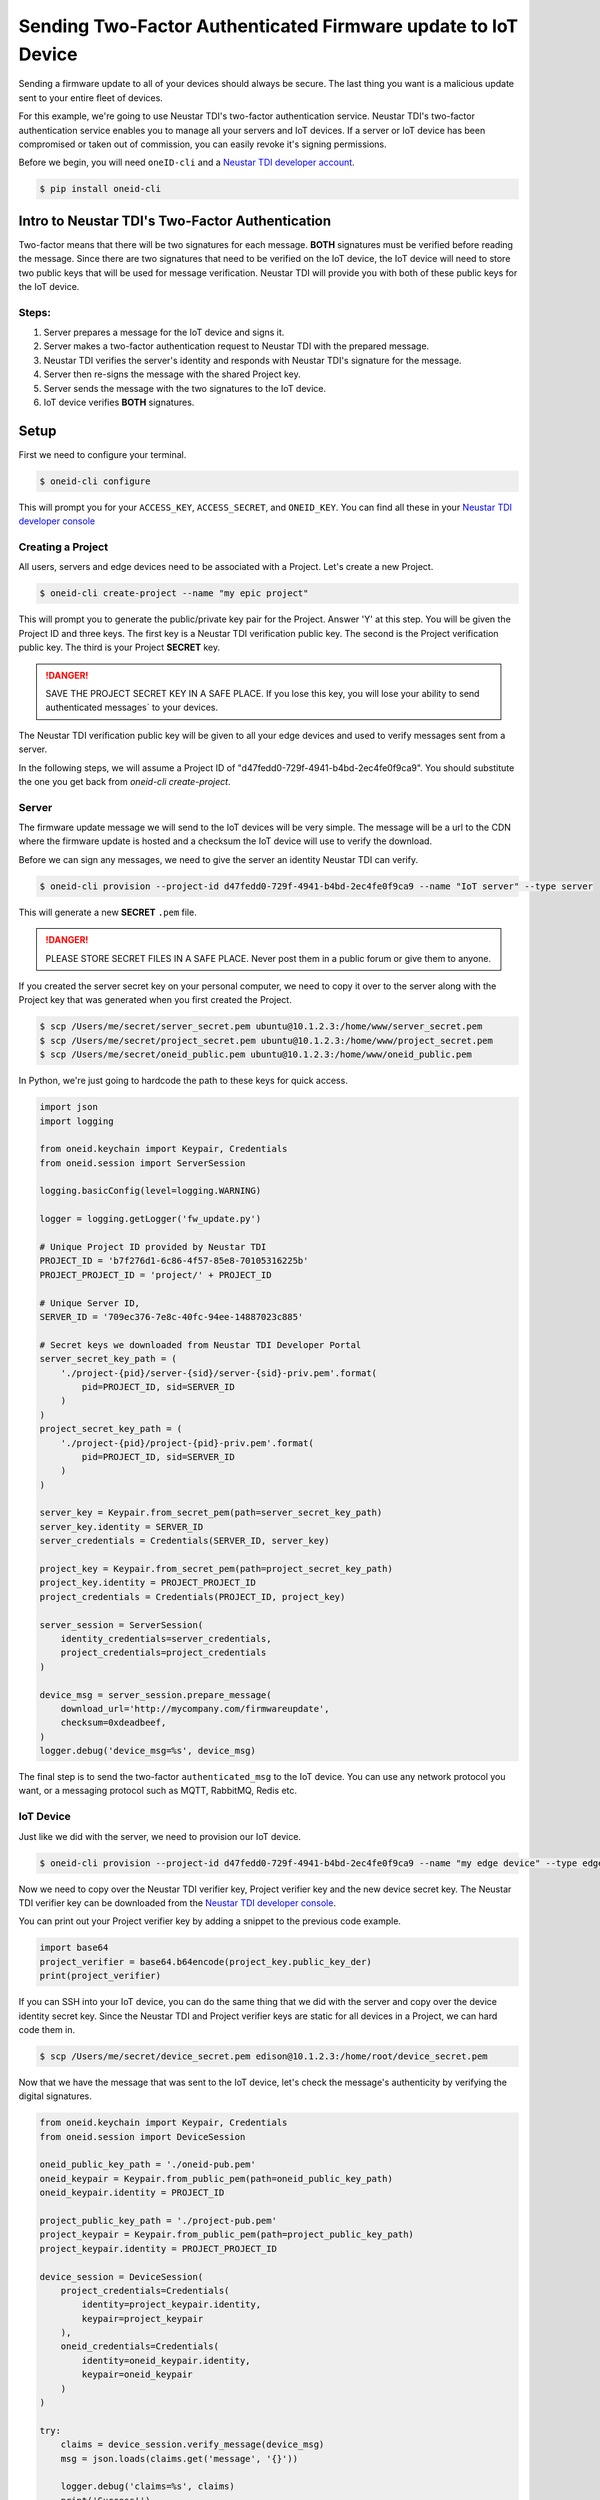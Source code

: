 Sending Two-Factor Authenticated Firmware update to IoT Device
==============================================================
Sending a firmware update to all of your devices should always be secure.
The last thing you want is a malicious update sent to your entire fleet of devices.

For this example, we're going to use Neustar TDI's two-factor authentication service.
Neustar TDI's two-factor authentication service enables you to manage all your servers
and IoT devices. If a server or IoT device has been compromised or taken out of
commission, you can easily revoke it's signing permissions.

Before we begin, you will need ``oneID-cli`` and a `Neustar TDI developer account`_.

.. code:: console

   $ pip install oneid-cli



Intro to Neustar TDI's Two-Factor Authentication
------------------------------------------
Two-factor means that there will be two signatures for each message.
**BOTH** signatures must be verified before reading the message.
Since there are two signatures that need to be verified on the IoT device,
the IoT device will need to store two public keys that will be used for message verification.
Neustar TDI will provide you with both of these public keys for the IoT device.

Steps:
~~~~~~
#. Server prepares a message for the IoT device and signs it.
#. Server makes a two-factor authentication request to Neustar TDI with the prepared message.
#. Neustar TDI verifies the server's identity and responds with Neustar TDI's signature for the message.
#. Server then re-signs the message with the shared Project key.
#. Server sends the message with the two signatures to the IoT device.
#. IoT device verifies **BOTH** signatures.



Setup
-----
First we need to configure your terminal.

.. code:: console

   $ oneid-cli configure

This will prompt you for your ``ACCESS_KEY``, ``ACCESS_SECRET``, and ``ONEID_KEY``.
You can find all these in your `Neustar TDI developer console`_


Creating a Project
~~~~~~~~~~~~~~~~~~
All users, servers and edge devices need to be associated with a Project.
Let's create a new Project.

.. code:: console

   $ oneid-cli create-project --name "my epic project"

This will prompt you to generate the public/private key pair for the Project.
Answer 'Y' at this step.
You will be given the Project ID and three keys.
The first key is a Neustar TDI verification public key.
The second is the Project verification public key.
The third is your Project **SECRET** key.

.. danger::
  SAVE THE PROJECT SECRET KEY IN A SAFE PLACE.
  If you lose this key, you will lose your ability to send authenticated messages`
  to your devices.

The Neustar TDI verification public key will be given to all your edge devices and used
to verify messages sent from a server.

In the following steps, we will assume a Project ID of "d47fedd0-729f-4941-b4bd-2ec4fe0f9ca9".
You should substitute the one you get back from `oneid-cli create-project`.


Server
~~~~~~
The firmware update message we will send to the IoT devices will be very simple.
The message will be a url to the CDN where the firmware update is hosted
and a checksum the IoT device will use to verify the download.

Before we can sign any messages, we need to give the server an identity
Neustar TDI can verify.

.. code:: console

   $ oneid-cli provision --project-id d47fedd0-729f-4941-b4bd-2ec4fe0f9ca9 --name "IoT server" --type server

This will generate a new **SECRET** ``.pem`` file.

.. danger::

   PLEASE STORE SECRET FILES IN A SAFE PLACE. Never post them in a public forum
   or give them to anyone.

If you created the server secret key on your personal computer, we need to copy it over to the
server along with the Project key that was generated when you first created the Project.

.. code:: console

    $ scp /Users/me/secret/server_secret.pem ubuntu@10.1.2.3:/home/www/server_secret.pem
    $ scp /Users/me/secret/project_secret.pem ubuntu@10.1.2.3:/home/www/project_secret.pem
    $ scp /Users/me/secret/oneid_public.pem ubuntu@10.1.2.3:/home/www/oneid_public.pem

In Python, we're just going to hardcode the path to these keys for quick access.


.. code:: python

    import json
    import logging

    from oneid.keychain import Keypair, Credentials
    from oneid.session import ServerSession

    logging.basicConfig(level=logging.WARNING)

    logger = logging.getLogger('fw_update.py')

    # Unique Project ID provided by Neustar TDI
    PROJECT_ID = 'b7f276d1-6c86-4f57-85e8-70105316225b'
    PROJECT_PROJECT_ID = 'project/' + PROJECT_ID

    # Unique Server ID,
    SERVER_ID = '709ec376-7e8c-40fc-94ee-14887023c885'

    # Secret keys we downloaded from Neustar TDI Developer Portal
    server_secret_key_path = (
        './project-{pid}/server-{sid}/server-{sid}-priv.pem'.format(
            pid=PROJECT_ID, sid=SERVER_ID
        )
    )
    project_secret_key_path = (
        './project-{pid}/project-{pid}-priv.pem'.format(
            pid=PROJECT_ID, sid=SERVER_ID
        )
    )

    server_key = Keypair.from_secret_pem(path=server_secret_key_path)
    server_key.identity = SERVER_ID
    server_credentials = Credentials(SERVER_ID, server_key)

    project_key = Keypair.from_secret_pem(path=project_secret_key_path)
    project_key.identity = PROJECT_PROJECT_ID
    project_credentials = Credentials(PROJECT_ID, project_key)

    server_session = ServerSession(
        identity_credentials=server_credentials,
        project_credentials=project_credentials
    )

    device_msg = server_session.prepare_message(
        download_url='http://mycompany.com/firmwareupdate',
        checksum=0xdeadbeef,
    )
    logger.debug('device_msg=%s', device_msg)

The final step is to send the two-factor ``authenticated_msg``
to the IoT device. You can use any network protocol you want,
or a messaging protocol such as MQTT, RabbitMQ, Redis etc.


IoT Device
~~~~~~~~~~
Just like we did with the server, we need to provision our IoT device.

.. code:: console

    $ oneid-cli provision --project-id d47fedd0-729f-4941-b4bd-2ec4fe0f9ca9 --name "my edge device" --type edge_device


Now we need to copy over the Neustar TDI verifier key, Project verifier key and the
new device secret key. The Neustar TDI verifier key can be downloaded
from the `Neustar TDI developer console`_.

You can print out your Project verifier key by adding a snippet to the previous code
example.

.. code:: python

   import base64
   project_verifier = base64.b64encode(project_key.public_key_der)
   print(project_verifier)

If you can SSH into your IoT device, you can do the same thing that we did with the server
and copy over the device identity secret key. Since the Neustar TDI and Project verifier keys
are static for all devices in a Project, we can hard code them in.

.. code:: console

    $ scp /Users/me/secret/device_secret.pem edison@10.1.2.3:/home/root/device_secret.pem

Now that we have the message that was sent to the IoT device, let's check the message's authenticity
by verifying the digital signatures.

.. code:: python

    from oneid.keychain import Keypair, Credentials
    from oneid.session import DeviceSession

    oneid_public_key_path = './oneid-pub.pem'
    oneid_keypair = Keypair.from_public_pem(path=oneid_public_key_path)
    oneid_keypair.identity = PROJECT_ID

    project_public_key_path = './project-pub.pem'
    project_keypair = Keypair.from_public_pem(path=project_public_key_path)
    project_keypair.identity = PROJECT_PROJECT_ID

    device_session = DeviceSession(
        project_credentials=Credentials(
            identity=project_keypair.identity,
            keypair=project_keypair
        ),
        oneid_credentials=Credentials(
            identity=oneid_keypair.identity,
            keypair=oneid_keypair
        )
    )

    try:
        claims = device_session.verify_message(device_msg)
        msg = json.loads(claims.get('message', '{}'))

        logger.debug('claims=%s', claims)
        print('Success!')
        print('  URL={}'.format(msg.get('download_url')))
        print('  checksum=0x{:08x}'.format(msg.get('checksum')))
    except:
        print('Failed.')
        logger.warning('error: ', exc_info=True)


.. _Neustar TDI developer account: https://developer.oneid.com/console
.. _Neustar TDI developer console: https://developer.oneid.com/console
.. _Redis Quick Start: http://redis.io/topics/quickstart
